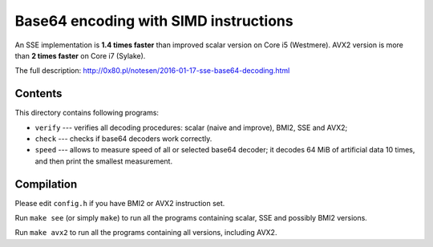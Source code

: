 Base64 encoding with SIMD instructions
================================================================================

An SSE implementation is **1.4 times faster** than improved scalar version on
Core i5 (Westmere). AVX2 version is more than **2 times faster** on Core i7 (Sylake).

The full description: http://0x80.pl/notesen/2016-01-17-sse-base64-decoding.html


Contents
--------------------------------------------------

This directory contains following programs:

* ``verify`` --- verifies all decoding procedures: scalar (naive and improve),
  BMI2, SSE and AVX2;
* ``check`` --- checks if base64 decoders work correctly.
* ``speed`` --- allows to measure speed of all or selected base64 decoder;
  it decodes 64 MiB of artificial data 10 times, and then print the smallest
  measurement.


Compilation
--------------------------------------------------

Please edit ``config.h`` if you have BMI2 or AVX2 instruction set.

Run ``make see`` (or simply ``make``) to run all the programs containing
scalar, SSE and possibly BMI2 versions.

Run ``make avx2`` to run all the programs containing all versions,
including AVX2.
